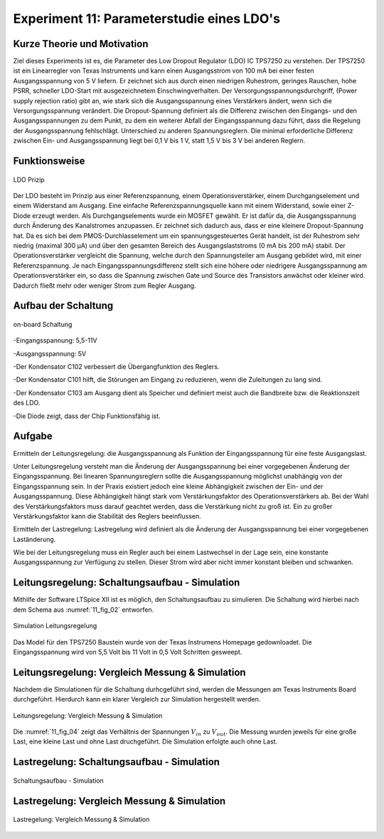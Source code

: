 ﻿Experiment 11: Parameterstudie eines LDO's
==========================================

Kurze Theorie und Motivation
----------------------------
Ziel dieses Experiments ist es, die Parameter des Low Dropout Regulator (LDO) IC TPS7250 zu verstehen.
Der TPS7250 ist ein Linearregler von Texas Instruments und kann einen Ausgangsstrom von 100 mA bei einer festen 
Ausgangsspannung von 5 V liefern. Er zeichnet sich aus durch einen niedrigen Ruhestrom, geringes Rauschen, 
hohe PSRR, schneller LDO-Start mit ausgezeichnetem Einschwingverhalten. Der Versorgungsspannungsdurchgriff,
(Power supply rejection ratio) gibt an, wie stark sich die Ausgangsspannung eines Verstärkers ändert, 
wenn sich die Versorgungsspannung verändert. Die Dropout-Spannung definiert als die Differenz zwischen 
den Eingangs- und den Ausgangsspannungen zu dem Punkt, zu dem ein weiterer Abfall der Eingangsspannung dazu führt, 
dass die Regelung der Ausgangsspannung fehlschlägt.
Unterschied zu anderen Spannungsreglern. Die minimal erforderliche Differenz zwischen Ein- und 
Ausgangsspannung liegt bei 0,1 V bis 1 V, statt 1,5 V bis 3 V bei anderen Reglern.


Funktionsweise
--------------

.. figure:: img/Experiment_11/low_dropout_regulator.png
	    :name:  11_fig_01
	    :align: center
	    :scale: 60%

	    LDO Prizip

Der LDO besteht im Prinzip aus einer Referenzspannung, einem Operationsverstärker, einem Durchgangselement 
und einem Widerstand am Ausgang. Eine einfache Referenzspannungsquelle kann mit einem Widerstand, 
sowie einer Z-Diode erzeugt werden. Als Durchgangselements wurde ein MOSFET gewählt. Er ist dafür da, 
die Ausgangsspannung durch Änderung des Kanalstromes anzupassen. Er zeichnet sich dadurch aus, dass er 
eine kleinere Dropout-Spannung hat. Da es sich bei dem PMOS-Durchlasselement um ein spannungsgesteuertes 
Gerät handelt, ist der Ruhestrom sehr niedrig (maximal 300 µA) und über den gesamten Bereich des 
Ausgangslaststroms (0 mA bis 200 mA) stabil. Der Operationsverstärker vergleicht die Spannung, 
welche durch den Spannungsteiler am Ausgang gebildet wird, mit einer Referenzspannung. 
Je nach Eingangsspannungsdifferenz stellt sich eine höhere oder niedrigere Ausgangsspannung am 
Operationsverstärker ein, so dass die Spannung zwischen Gate und Source des Transistors anwächst oder 
kleiner wird. Dadurch fließt mehr oder weniger Strom zum Regler Ausgang.

Aufbau der Schaltung
--------------------
.. figure:: img/Experiment_11/Schematic_diagram_of_on_board_evaluation_module.png
	    :name:  11_fig_02
	    :align: center	 

	    on-board Schaltung

-Eingangsspannung: 5,5-11V

-Ausgangsspannung: 5V

-Der Kondensator C102 verbessert die Übergangfunktion des Reglers. 

-Der Kondensator C101 hilft, die Störungen am Eingang zu reduzieren, wenn die Zuleitungen zu lang sind.

-Der Kondensator C103 am Ausgang dient als Speicher und definiert meist auch die Bandbreite bzw. die Reaktionszeit des LDO.

-Die Diode zeigt, dass der Chip Funktionsfähig ist.


Aufgabe
-------
Ermitteln der Leitungsregelung: 
die Ausgangsspannung als Funktion der Eingangsspannung für eine feste Ausgangslast. 

Unter Leitungsregelung versteht man die Änderung der Ausgangsspannung bei einer 
vorgegebenen Änderung der Eingangsspannung. Bei linearen Spannungsreglern sollte die Ausgangsspannung 
möglichst unabhängig von der Eingangsspannung sein. In der Praxis existiert jedoch eine kleine Abhängigkeit
zwischen der Ein- und der Ausgangsspannung. Diese Abhängigkeit hängt stark vom Verstärkungsfaktor des 
Operationsverstärkers ab. Bei der Wahl des Verstärkungsfaktors muss darauf geachtet werden, 
dass die Verstärkung nicht zu groß ist. Ein zu großer Verstärkungsfaktor kann die Stabilität des Reglers 
beeinflussen.

Ermitteln der Lastregelung: 
Lastregelung wird definiert als die Änderung der Ausgangsspannung bei einer vorgegebenen Laständerung. 

Wie bei der Leitungsregelung muss ein Regler auch bei einem Lastwechsel in der Lage sein, 
eine konstante Ausgangsspannung zur Verfügung zu stellen. Dieser Strom wird aber nicht immer 
konstant bleiben und schwanken. 

Leitungsregelung: Schaltungsaufbau - Simulation
------------------------------------------------
Mithilfe der Software LTSpice XII ist es möglich, den Schaltungsaufbau
zu simulieren. Die Schaltung wird hierbei nach dem Schema aus
:numref:`11_fig_02` entworfen. 

.. figure:: img/Experiment_11/Simulation_der_SchaltungTeil1.png
	    :name:  11_fig_03
	    :align: center	   

	    Simulation Leitungsregelung

Das Model für den TPS7250 Baustein wurde von der Texas Instrumens Homepage gedownloadet. Die Eingangsspannung wird von 5,5 Volt bis 11 Volt in 0,5 Volt Schritten gesweept. 

Leitungsregelung: Vergleich Messung & Simulation
------------------------------------------------
Nachdem die Simulationen für die Schaltung durhcgeführt sind, werden
die Messungen am Texas Instruments Board durchgeführt. Hierdurch kann
ein klarer Vergleich zur Simulation hergestellt werden. 

.. figure:: img/Experiment_11/Vergleich_Messung1_&_Simulation1.png
	    :name:  11_fig_04
	    :align: center
	    

	    Leitungsregelung: Vergleich Messung & Simulation

Die :numref:`11_fig_04` zeigt das Verhältnis der Spannungen
:math:`V_{in}` zu :math:`V_{out}`. Die Messung wurden jeweils für eine große Last, 
eine kleine Last und ohne Last druchgeführt. Die Simulation erfolgte auch ohne Last. 


Lastregelung: Schaltungsaufbau - Simulation
-------------------------------------------
.. figure:: img/Experiment_11/Simulation_Teil2.png
	    :name:  11_fig_05
	    :align: center	    

	    Schaltungsaufbau - Simulation



Lastregelung: Vergleich Messung & Simulation
------------------------------------------------

.. figure:: img/Experiment_11/Vergleich_Messung2_&_Simulation2.png
	    :name:  11_fig_06
	    :align: center
	    

	    Lastregelung: Vergleich Messung & Simulation